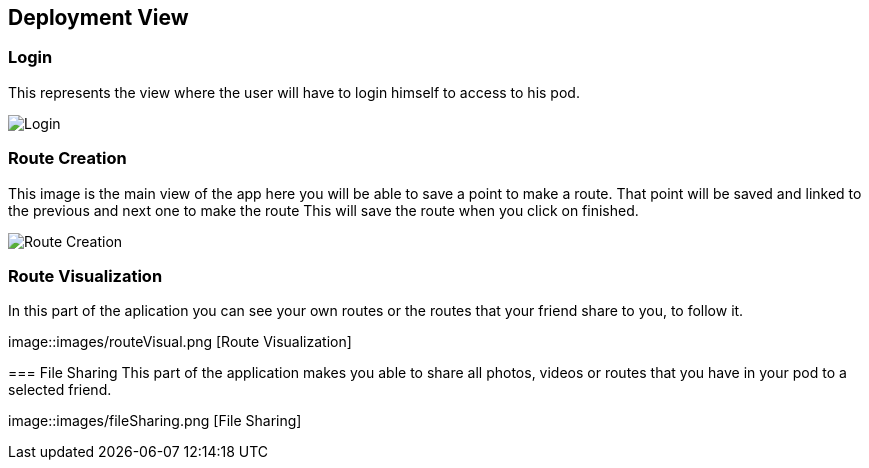 [[section-deployment-view]]


== Deployment View
[role="arc42help"]
****
****
=== Login
This represents the view where the user will have to login himself to access to his pod.


image::images/login.png[Login]

****
[role="arc42help"]
****
=== Route Creation
This image is the main view of the app here you will be able to save a point to make a route.
That point will be saved and linked to the previous and next one to make the route
This will save the route when you click on finished. 


image::images/routeCreation.png[Route Creation]

****
[role="arc42help"]
****
=== Route Visualization
In this part of the aplication you can see your own routes or the routes that your friend share to you, to follow it.


image::images/routeVisual.png [Route Visualization]

[role="arc42help"]
****
=== File Sharing
This part of the application makes you able to share all photos, videos or routes that you have in your pod to a selected friend.


image::images/fileSharing.png [File Sharing]
****
[role="arc42help"]
****